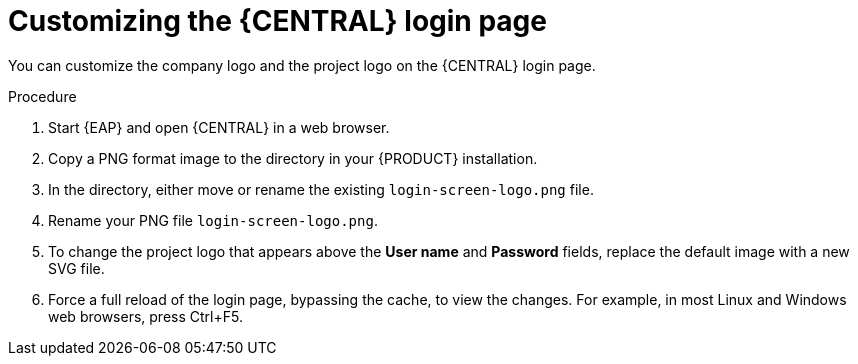 [id='central-login-customize-proc_{context}']
= Customizing the {CENTRAL} login page

You can customize the company logo and the project logo on the {CENTRAL} login page.

.Procedure
. Start {EAP} and open {CENTRAL} in a web browser.
. Copy a PNG format image to the
ifdef::PAM[]
`_EAP_HOME_/standalone/deployments/business-central.war/img/`
endif::[]
ifdef::DM[]
`_EAP_HOME_/standalone/deployments/decision-central.war/img/`
endif::[]
 directory in your {PRODUCT} installation.
. In the
ifdef::PAM[]
`_EAP_HOME_/standalone/deployments/business-central.war/img/`
endif::[]
ifdef::DM[]
`_EAP_HOME_/standalone/deployments/decision-central.war/img/`
endif::[]
directory, either move or rename the existing `login-screen-logo.png` file.
. Rename your PNG file `login-screen-logo.png`.
. To change the project logo that appears above the *User name* and *Password* fields, replace the default image
ifdef::PAM[]
`RHPAM_Logo.svg`
endif::PAM[]
ifdef::DM[]
`RHDM_Logo.svg`
endif::DM[]
with a new SVG file.
. Force a full reload of the login page, bypassing the cache, to view the changes. For example, in most Linux and Windows web browsers, press Ctrl+F5.
